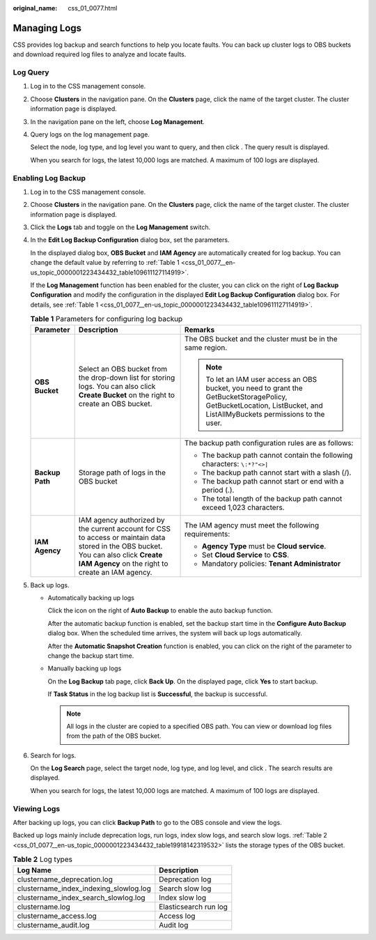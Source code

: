:original_name: css_01_0077.html

.. _css_01_0077:

Managing Logs
=============

CSS provides log backup and search functions to help you locate faults. You can back up cluster logs to OBS buckets and download required log files to analyze and locate faults.

Log Query
---------

#. Log in to the CSS management console.

#. Choose **Clusters** in the navigation pane. On the **Clusters** page, click the name of the target cluster. The cluster information page is displayed.

#. In the navigation pane on the left, choose **Log Management**.

#. Query logs on the log management page.

   Select the node, log type, and log level you want to query, and then click |image1|. The query result is displayed.

   When you search for logs, the latest 10,000 logs are matched. A maximum of 100 logs are displayed.

Enabling Log Backup
-------------------

#. Log in to the CSS management console.

#. Choose **Clusters** in the navigation pane. On the **Clusters** page, click the name of the target cluster. The cluster information page is displayed.

#. Click the **Logs** tab and toggle on the **Log Management** switch.

#. In the **Edit Log Backup Configuration** dialog box, set the parameters.

   In the displayed dialog box, **OBS Bucket** and **IAM Agency** are automatically created for log backup. You can change the default value by referring to :ref:`Table 1 <css_01_0077__en-us_topic_0000001223434432_table109611127114919>`.

   If the **Log Management** function has been enabled for the cluster, you can click |image2| on the right of **Log Backup Configuration** and modify the configuration in the displayed **Edit Log Backup Configuration** dialog box. For details, see :ref:`Table 1 <css_01_0077__en-us_topic_0000001223434432_table109611127114919>`.

   .. _css_01_0077__en-us_topic_0000001223434432_table109611127114919:

   .. table:: **Table 1** Parameters for configuring log backup

      +-----------------------+------------------------------------------------------------------------------------------------------------------------------------------------------------------------------------------+------------------------------------------------------------------------------------------------------------------------------------------------------------------------+
      | Parameter             | Description                                                                                                                                                                              | Remarks                                                                                                                                                                |
      +=======================+==========================================================================================================================================================================================+========================================================================================================================================================================+
      | **OBS Bucket**        | Select an OBS bucket from the drop-down list for storing logs. You can also click **Create Bucket** on the right to create an OBS bucket.                                                | The OBS bucket and the cluster must be in the same region.                                                                                                             |
      |                       |                                                                                                                                                                                          |                                                                                                                                                                        |
      |                       |                                                                                                                                                                                          | .. note::                                                                                                                                                              |
      |                       |                                                                                                                                                                                          |                                                                                                                                                                        |
      |                       |                                                                                                                                                                                          |    To let an IAM user access an OBS bucket, you need to grant the GetBucketStoragePolicy, GetBucketLocation, ListBucket, and ListAllMyBuckets permissions to the user. |
      +-----------------------+------------------------------------------------------------------------------------------------------------------------------------------------------------------------------------------+------------------------------------------------------------------------------------------------------------------------------------------------------------------------+
      | **Backup Path**       | Storage path of logs in the OBS bucket                                                                                                                                                   | The backup path configuration rules are as follows:                                                                                                                    |
      |                       |                                                                                                                                                                                          |                                                                                                                                                                        |
      |                       |                                                                                                                                                                                          | -  The backup path cannot contain the following characters: ``\:*?"<>|``                                                                                               |
      |                       |                                                                                                                                                                                          | -  The backup path cannot start with a slash (/).                                                                                                                      |
      |                       |                                                                                                                                                                                          | -  The backup path cannot start or end with a period (.).                                                                                                              |
      |                       |                                                                                                                                                                                          | -  The total length of the backup path cannot exceed 1,023 characters.                                                                                                 |
      +-----------------------+------------------------------------------------------------------------------------------------------------------------------------------------------------------------------------------+------------------------------------------------------------------------------------------------------------------------------------------------------------------------+
      | **IAM Agency**        | IAM agency authorized by the current account for CSS to access or maintain data stored in the OBS bucket. You can also click **Create IAM Agency** on the right to create an IAM agency. | The IAM agency must meet the following requirements:                                                                                                                   |
      |                       |                                                                                                                                                                                          |                                                                                                                                                                        |
      |                       |                                                                                                                                                                                          | -  **Agency Type** must be **Cloud service**.                                                                                                                          |
      |                       |                                                                                                                                                                                          | -  Set **Cloud Service** to **CSS**.                                                                                                                                   |
      |                       |                                                                                                                                                                                          | -  Mandatory policies: **Tenant Administrator**                                                                                                                        |
      +-----------------------+------------------------------------------------------------------------------------------------------------------------------------------------------------------------------------------+------------------------------------------------------------------------------------------------------------------------------------------------------------------------+

#. Back up logs.

   -  Automatically backing up logs

      Click the icon on the right of **Auto Backup** to enable the auto backup function.

      After the automatic backup function is enabled, set the backup start time in the **Configure Auto Backup** dialog box. When the scheduled time arrives, the system will back up logs automatically.

      After the **Automatic Snapshot Creation** function is enabled, you can click |image3| on the right of the parameter to change the backup start time.

   -  Manually backing up logs

      On the **Log Backup** tab page, click **Back Up**. On the displayed page, click **Yes** to start backup.

      If **Task Status** in the log backup list is **Successful**, the backup is successful.

      .. note::

         All logs in the cluster are copied to a specified OBS path. You can view or download log files from the path of the OBS bucket.

#. Search for logs.

   On the **Log Search** page, select the target node, log type, and log level, and click |image4|. The search results are displayed.

   When you search for logs, the latest 10,000 logs are matched. A maximum of 100 logs are displayed.

Viewing Logs
------------

After backing up logs, you can click **Backup Path** to go to the OBS console and view the logs.

Backed up logs mainly include deprecation logs, run logs, index slow logs, and search slow logs. :ref:`Table 2 <css_01_0077__en-us_topic_0000001223434432_table19918142319532>` lists the storage types of the OBS bucket.

.. _css_01_0077__en-us_topic_0000001223434432_table19918142319532:

.. table:: **Table 2** Log types

   ====================================== =====================
   Log Name                               Description
   ====================================== =====================
   clustername_deprecation.log            Deprecation log
   clustername_index_indexing_slowlog.log Search slow log
   clustername_index_search_slowlog.log   Index slow log
   clustername.log                        Elasticsearch run log
   clustername_access.log                 Access log
   clustername_audit.log                  Audit log
   ====================================== =====================

.. |image1| image:: /_static/images/en-us_image_0000001714921993.png
.. |image2| image:: /_static/images/en-us_image_0000001666842674.png
.. |image3| image:: /_static/images/en-us_image_0000001667002374.png
.. |image4| image:: /_static/images/en-us_image_0000001667002402.png
